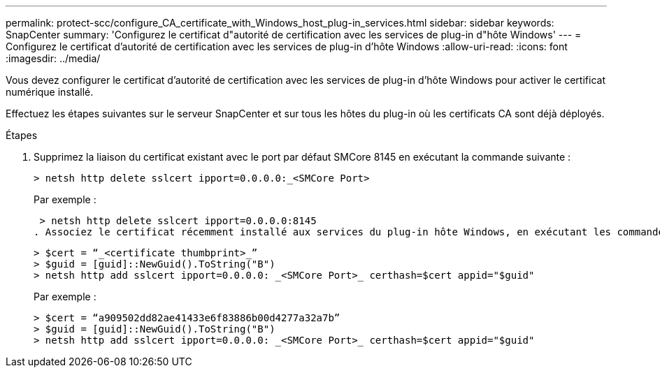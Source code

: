 ---
permalink: protect-scc/configure_CA_certificate_with_Windows_host_plug-in_services.html 
sidebar: sidebar 
keywords: SnapCenter 
summary: 'Configurez le certificat d"autorité de certification avec les services de plug-in d"hôte Windows' 
---
= Configurez le certificat d'autorité de certification avec les services de plug-in d'hôte Windows
:allow-uri-read: 
:icons: font
:imagesdir: ../media/


[role="lead"]
Vous devez configurer le certificat d'autorité de certification avec les services de plug-in d'hôte Windows pour activer le certificat numérique installé.

Effectuez les étapes suivantes sur le serveur SnapCenter et sur tous les hôtes du plug-in où les certificats CA sont déjà déployés.

.Étapes
. Supprimez la liaison du certificat existant avec le port par défaut SMCore 8145 en exécutant la commande suivante :
+
`> netsh http delete sslcert ipport=0.0.0.0:_<SMCore Port>`

+
Par exemple :

+
 > netsh http delete sslcert ipport=0.0.0.0:8145
. Associez le certificat récemment installé aux services du plug-in hôte Windows, en exécutant les commandes suivantes :
+
....
> $cert = “_<certificate thumbprint>_”
> $guid = [guid]::NewGuid().ToString("B")
> netsh http add sslcert ipport=0.0.0.0: _<SMCore Port>_ certhash=$cert appid="$guid"
....
+
Par exemple :

+
....
> $cert = “a909502dd82ae41433e6f83886b00d4277a32a7b”
> $guid = [guid]::NewGuid().ToString("B")
> netsh http add sslcert ipport=0.0.0.0: _<SMCore Port>_ certhash=$cert appid="$guid"
....


